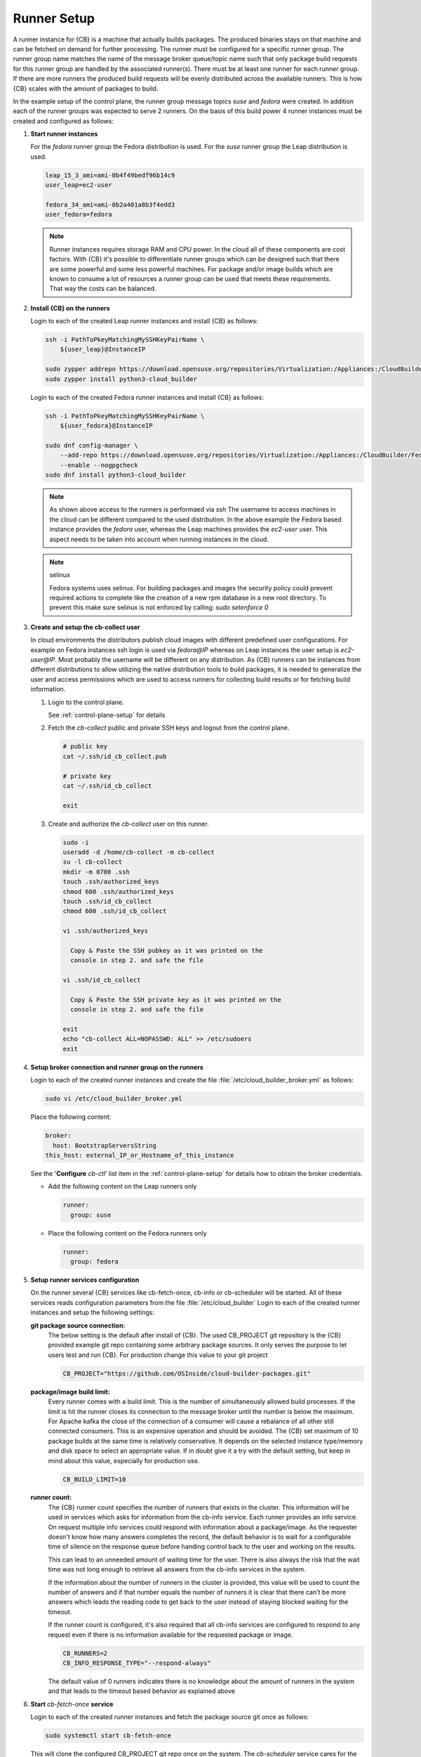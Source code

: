 .. _runner-setup:

Runner Setup
============

A runner instance for {CB} is a machine that actually builds
packages. The produced binaries stays on that machine and can
be fetched on demand for further processing. The runner must
be configured for a specific runner group. The runner group
name matches the name of the message broker queue/topic name such
that only package build requests for this runner group are
handled by the associated runner(s). There must be at least
one runner for each runner group. If there are more runners
the produced build requests will be evenly distributed across
the available runners. This is how {CB} scales with the
amount of packages to build.

In the example setup of the control plane, the runner group
message topics `suse` and `fedora` were created. In addition
each of the runner groups was expected to serve 2 runners.
On the basis of this build power 4 runner instances must be
created and configured as follows:

1. **Start runner instances**

   For the `fedora` runner group the Fedora distribution
   is used. For the `suse` runner group the Leap distribution
   is used.

   .. code:: bash

      leap_15_3_ami=ami-0b4f49bedf96b14c9
      user_leap=ec2-user

      fedora_34_ami=ami-0b2a401a8b3f4edd3
      user_fedora=fedora

   .. note::

      Runner instances requires storage RAM and CPU power.
      In the cloud all of these components are cost factors.
      With {CB} it's possible to differentiate runner groups
      which can be designed such that there are some powerful
      and some less powerful machines. For package and/or
      image builds which are known to consume a lot of resources
      a runner group can be used that meets these requirements.
      That way the costs can be balanced.

2. **Install {CB} on the runners**

   Login to each of the created Leap runner instances and install
   {CB} as follows:

   .. code:: bash

      ssh -i PathToPkeyMatchingMySSHKeyPairName \
          ${user_leap}@InstanceIP

      sudo zypper addrepo https://download.opensuse.org/repositories/Virtualization:/Appliances:/CloudBuilder/openSUSE_Leap_15.3 cloud-builder
      sudo zypper install python3-cloud_builder

   Login to each of the created Fedora runner instances and install
   {CB} as follows:

   .. code:: bash

      ssh -i PathToPkeyMatchingMySSHKeyPairName \
          ${user_fedora}@InstanceIP

      sudo dnf config-manager \
          --add-repo https://download.opensuse.org/repositories/Virtualization:/Appliances:/CloudBuilder/Fedora_34 \
          --enable --nogpgcheck
      sudo dnf install python3-cloud_builder

   .. note::

      As shown above access to the runners is performaed via `ssh`
      The username to access machines in the cloud can be different
      compared to the used distribution. In the above example the
      Fedora based instance provides the `fedora` user, whereas the
      Leap machines provides the `ec2-user` user. This aspect needs
      to be taken into account when running instances in the cloud.

   .. note:: selinux

      Fedora systems uses selinux. For building packages and images
      the security policy could prevent required actions to complete
      like the creation of a new rpm database in a new root directory.
      To prevent this make sure selinux is not enforced by calling:
      `sudo setenforce 0`
      
3. **Create and setup the cb-collect user**

   In cloud environments the distributors publish cloud images with
   different predefined user configurations. For example on
   Fedora instances ssh login is used via `fedora@IP` whereas on
   Leap instances the user setup is `ec2-user@IP`. Most probably
   the username will be different on any distribution. As {CB}
   runners can be instances from different distributions to allow
   utilizing the native distribution tools to build packages, it
   is needed to generalize the user and access permissions which
   are used to access runners for collecting build results or for
   fetching build information.

   1. Login to the control plane.

      See :ref:`control-plane-setup` for details

   2. Fetch the `cb-collect` public and private SSH keys and
      logout from the control plane.

      .. code:: bash

         # public key
         cat ~/.ssh/id_cb_collect.pub

         # private key
         cat ~/.ssh/id_cb_collect

         exit

   3. Create and authorize the `cb-collect` user on this runner.

      .. code:: bash

         sudo -i
         useradd -d /home/cb-collect -m cb-collect
         su -l cb-collect
         mkdir -m 0700 .ssh
         touch .ssh/authorized_keys
         chmod 600 .ssh/authorized_keys
         touch .ssh/id_cb_collect
         chmod 600 .ssh/id_cb_collect

         vi .ssh/authorized_keys

           Copy & Paste the SSH pubkey as it was printed on the
           console in step 2. and safe the file

         vi .ssh/id_cb_collect

           Copy & Paste the SSH private key as it was printed on the
           console in step 2. and safe the file

         exit
         echo "cb-collect ALL=NOPASSWD: ALL" >> /etc/sudoers
         exit

4. **Setup broker connection and runner group on the runners**

   Login to each of the created runner instances and create
   the file :file:`/etc/cloud_builder_broker.yml` as follows:

   .. code:: bash

      sudo vi /etc/cloud_builder_broker.yml

   Place the following content:

   .. code:: yaml

      broker:
        host: BootstrapServersString
      this_host: external_IP_or_Hostname_of_this_instance

   See the '**Configure** `cb-ctl`' list item in the :ref:`control-plane-setup`
   for details how to obtain the broker credentials.

   * Add the following content on the Leap runners only

     .. code:: yaml

        runner:
          group: suse

   * Place the following content on the Fedora runners only

     .. code:: yaml

        runner:
          group: fedora

5. **Setup runner services configuration**

   On the runner several {CB} services like cb-fetch-once, cb-info
   or cb-scheduler will be started. All of these services reads
   configuration parameters from the file :file:`/etc/cloud_builder`
   Login to each of the created runner instances and setup the
   following settings:

   **git package source connection:**
     The below setting is the default after install of {CB}.
     The used CB_PROJECT git repository is the {CB} provided example git
     repo containing some arbitrary package sources. It only serves the
     purpose to let users test and run {CB}. For production
     change this value to your git project

     .. code:: bash

        CB_PROJECT="https://github.com/OSInside/cloud-builder-packages.git"

   **package/image build limit:**
     Every runner comes with a build limit. This is the number
     of simultaneously allowed build processes. If the limit is hit
     the runner closes its connection to the message broker until the
     number is below the maximum. For Apache kafka the close of the
     connection of a consumer will cause a rebalance of all other still
     connected consumers. This is an expensive operation and should be
     avoided. The {CB} set maximum of 10 package builds at the same time
     is relatively conservative. It depends on the selected instance
     type/memory and disk space to select an appropriate value. If in
     doubt give it a try with the default setting, but keep in mind
     about this value, especially for production use.

     .. code:: bash

        CB_BUILD_LIMIT=10

   **runner count:**
     The {CB} runner count specifies the number of runners that exists
     in the cluster. This information will be used in services which
     asks for information from the cb-info service. Each runner provides
     an info service. On request multiple info services could respond
     with information about a package/image. As the requester doesn't
     know how many answers completes the record, the default behavior
     is to wait for a configurable time of silence on the response
     queue before handing control back to the user and working
     on the results.

     This can lead to an unneeded amount of waiting time for
     the user. There is also always the risk that the wait time
     was not long enough to retrieve all answers from the
     cb-info services in the system.

     If the information about the number of runners in the
     cluster is provided, this value will be used to count the
     number of answers and if that number equals the number
     of runners it is clear that there can't be more answers
     which leads the reading code to get back to the user
     instead of staying blocked waiting for the timeout.

     If the runner count is configured, it's also required that all
     cb-info services are configured to respond to any request even
     if there is no information available for the requested package
     or image.

     .. code:: bash

        CB_RUNNERS=2
        CB_INFO_RESPONSE_TYPE="--respond-always"

     The default value of 0 runners indicates there is no
     knowledge about the amount of runners in the system and that
     leads to the timeout based behavior as explained above

6. **Start** `cb-fetch-once` **service**

   Login to each of the created runner instances and fetch
   the package source git once as follows:

   .. code:: bash

      sudo systemctl start cb-fetch-once

   This will clone the configured CB_PROJECT git repo once on the
   system. The `cb-scheduler` service cares for the repo update via
   `git pull` on demand

7. **Start** `cb-scheduler` **and** `cb-info` **services**

   Login to each of the created runner instances and start
   the scheduler and info services as follows:

   .. code:: bash

      sudo systemctl start cb-scheduler
      sudo systemctl start cb-info

Congrats, the {CB} package build backend is now running and can
build packages for Fedore/RHEL and SUSE/SLES based packages.
There are two runners available for each of these vendors.

Learn how to build the first package next: :ref:`request_package_build`
